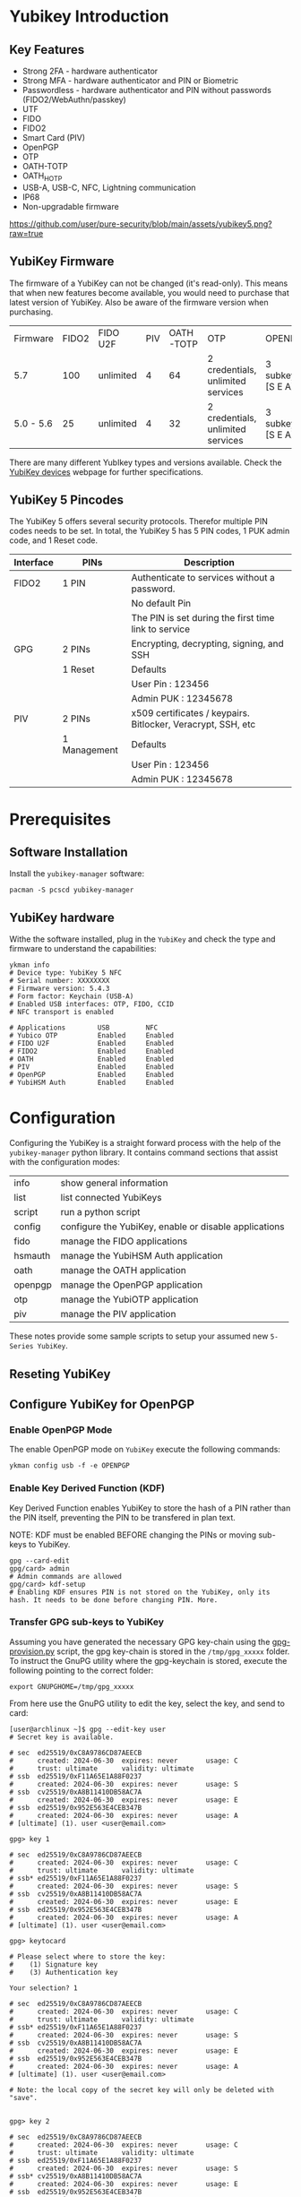 #+startup: num

* Yubikey Introduction
** Key Features
- Strong 2FA   - hardware authenticator
- Strong MFA   - hardware authenticator and PIN or Biometric
- Passwordless - hardware authenticator and PIN without passwords (FIDO2/WebAuthn/passkey)
- UTF
- FIDO
- FIDO2
- Smart Card (PIV)
- OpenPGP
- OTP
- OATH-TOTP
- OATH_HOTP
- USB-A, USB-C, NFC, Lightning communication
- IP68
- Non-upgradable firmware

[[https://github.com/user/pure-security/blob/main/assets/yubikey5.png?raw=true]]

** YubiKey Firmware
The firmware of a YubiKey can not be changed (it's read-only). This means that when new features become available, you would need to purchase that latest version of YubiKey. Also be aware of the firmware version when purchasing.

| Firmware  | FIDO2 | FIDO U2F  | PIV | OATH-TOTP | OTP                               | OPENPGP           |
| 5.7       |   100 | unlimited |   4 |        64 | 2 credentials, unlimited services | 3 subkeys [S E A] |
| 5.0 - 5.6 |    25 | unlimited |   4 |        32 | 2 credentials, unlimited services | 3 subkeys [S E A] |

There are many different YubIkey types and versions available. Check the [[https://support.yubico.com/hc/en-us/categories/360002541740-Devices][YubiKey devices]] webpage for further specifications.

** YubiKey 5 Pincodes
The YubiKey 5 offers several  security protocols. Therefor multiple PIN codes needs to be set. In total, the YubiKey 5 has 5 PIN codes, 1 PUK admin code, and 1 Reset code.

|-----------+--------------+--------------------------------------------------------------|
| Interface | PINs         | Description                                                  |
|-----------+--------------+--------------------------------------------------------------|
| FIDO2     | 1 PIN        | Authenticate to services without a password.                 |
|           |              | No default Pin                                               |
|           |              | The PIN is set during the first time link to service         |
|-----------+--------------+--------------------------------------------------------------|
| GPG       | 2 PINs       | Encrypting, decrypting, signing, and SSH                     |
|           | 1 Reset      | Defaults                                                     |
|           |              | User Pin  : 123456                                           |
|           |              | Admin PUK : 12345678                                         |
|-----------+--------------+--------------------------------------------------------------|
| PIV       | 2 PINs       | x509 certificates / keypairs. Bitlocker, Veracrypt, SSH, etc |
|           | 1 Management | Defaults                                                     |
|           |              | User Pin  : 123456                                           |
|           |              | Admin PUK : 12345678                                         |
|-----------+--------------+--------------------------------------------------------------|

* Prerequisites
** Software Installation
Install the ~yubikey-manager~ software:
#+begin_src shell
  pacman -S pcscd yubikey-manager
#+end_src

** YubiKey hardware
Withe the software installed, plug in the ~YubiKey~ and check the type and firmware to understand the capabilities:

#+begin_src shell
  ykman info
  # Device type: YubiKey 5 NFC
  # Serial number: XXXXXXXX
  # Firmware version: 5.4.3
  # Form factor: Keychain (USB-A)
  # Enabled USB interfaces: OTP, FIDO, CCID
  # NFC transport is enabled

  # Applications        USB         NFC
  # Yubico OTP          Enabled     Enabled
  # FIDO U2F            Enabled     Enabled
  # FIDO2               Enabled     Enabled
  # OATH                Enabled     Enabled
  # PIV                 Enabled     Enabled
  # OpenPGP             Enabled     Enabled
  # YubiHSM Auth        Enabled     Enabled
#+end_src

* Configuration

Configuring the YubiKey is a straight forward process with the help of the ~yubikey-manager~ python library. It contains command sections that assist with the configuration modes:

| info    | show general information                              |
| list    | list connected YubiKeys                               |
| script  | run a python script                                   |
| config  | configure the YubiKey, enable or disable applications |
| fido    | manage the FIDO applications                          |
| hsmauth | manage the YubiHSM Auth application                   |
| oath    | manage the OATH application                           |
| openpgp | manage the OpenPGP application                        |
| otp     | manage the YubiOTP application                        |
| piv     | manage the PIV application                            |

These notes provide some sample scripts to setup your assumed new ~5-Series YubiKey~.
** Reseting YubiKey
** Configure YubiKey for OpenPGP
*** Enable OpenPGP Mode
The enable OpenPGP mode on ~YubiKey~ execute the following commands:

#+begin_src shell
  ykman config usb -f -e OPENPGP
#+end_src
*** Enable Key Derived Function (KDF)
Key Derived Function enables YubiKey to store the hash of a PIN rather than the PIN itself, preventing the PIN to be transfered in plan text.

NOTE: KDF must be enabled BEFORE changing the PINs or moving sub-keys to YubiKey.

#+begin_src shell
  gpg --card-edit
  gpg/card> admin
  # Admin commands are allowed
  gpg/card> kdf-setup
  # Enabling KDF ensures PIN is not stored on the YubiKey, only its hash. It needs to be done before changing PIN. More.
#+end_src

*** Transfer GPG sub-keys to YubiKey
Assuming you have generated the necessary GPG key-chain using the [[https://github.com/user/pure-security/blob/main/scripts/gpg-provision.py][gpg-provision.py]] script, the gpg key-chain is stored in the ~/tmp/gpg_xxxxx~ folder.
To instruct the GnuPG utility where the gpg-keychain is stored, execute the following pointing to the correct folder:

#+begin_src shell
  export GNUPGHOME=/tmp/gpg_xxxxx
#+end_src

From here use the GnuPG utility to edit the key, select the key, and send to card:

#+begin_src shell
  [user@archlinux ~]$ gpg --edit-key user
  # Secret key is available.

  # sec  ed25519/0xC8A9786CD87AEECB
  #      created: 2024-06-30  expires: never       usage: C
  #      trust: ultimate      validity: ultimate
  # ssb  ed25519/0xF11A65E1A88F0237
  #      created: 2024-06-30  expires: never       usage: S
  # ssb  cv25519/0xA8B11410DB58AC7A
  #      created: 2024-06-30  expires: never       usage: E
  # ssb  ed25519/0x952E563E4CEB347B
  #      created: 2024-06-30  expires: never       usage: A
  # [ultimate] (1). user <user@email.com>

  gpg> key 1

  # sec  ed25519/0xC8A9786CD87AEECB
  #      created: 2024-06-30  expires: never       usage: C
  #      trust: ultimate      validity: ultimate
  # ssb* ed25519/0xF11A65E1A88F0237
  #      created: 2024-06-30  expires: never       usage: S
  # ssb  cv25519/0xA8B11410DB58AC7A
  #      created: 2024-06-30  expires: never       usage: E
  # ssb  ed25519/0x952E563E4CEB347B
  #      created: 2024-06-30  expires: never       usage: A
  # [ultimate] (1). user <user@email.com>

  gpg> keytocard

  # Please select where to store the key:
  #    (1) Signature key
  #    (3) Authentication key

  Your selection? 1

  # sec  ed25519/0xC8A9786CD87AEECB
  #      created: 2024-06-30  expires: never       usage: C
  #      trust: ultimate      validity: ultimate
  # ssb* ed25519/0xF11A65E1A88F0237
  #      created: 2024-06-30  expires: never       usage: S
  # ssb  cv25519/0xA8B11410DB58AC7A
  #      created: 2024-06-30  expires: never       usage: E
  # ssb  ed25519/0x952E563E4CEB347B
  #      created: 2024-06-30  expires: never       usage: A
  # [ultimate] (1). user <user@email.com>

  # Note: the local copy of the secret key will only be deleted with "save".


  gpg> key 2

  # sec  ed25519/0xC8A9786CD87AEECB
  #      created: 2024-06-30  expires: never       usage: C
  #      trust: ultimate      validity: ultimate
  # ssb  ed25519/0xF11A65E1A88F0237
  #      created: 2024-06-30  expires: never       usage: S
  # ssb* cv25519/0xA8B11410DB58AC7A
  #      created: 2024-06-30  expires: never       usage: E
  # ssb  ed25519/0x952E563E4CEB347B
  #      created: 2024-06-30  expires: never       usage: A
  # [ultimate] (1). user <user@email.com>

  gpg> keytocard
  # Please select where to store the key:
  #    (2) Encryption key
  Your selection? 2

  # sec  ed25519/0xC8A9786CD87AEECB
  #      created: 2024-06-30  expires: never       usage: C
  #      trust: ultimate      validity: ultimate
  # ssb  ed25519/0xF11A65E1A88F0237
  #      created: 2024-06-30  expires: never       usage: S
  # ssb* cv25519/0xA8B11410DB58AC7A
  #      created: 2024-06-30  expires: never       usage: E
  # ssb  ed25519/0x952E563E4CEB347B
  #      created: 2024-06-30  expires: never       usage: A
  # [ultimate] (1). user <user@email.com>

  # Note: the local copy of the secret key will only be deleted with "save".

  gpg> key 3

  # sec  ed25519/0xC8A9786CD87AEECB
  #      created: 2024-06-30  expires: never       usage: C
  #      trust: ultimate      validity: ultimate
  # ssb  ed25519/0xF11A65E1A88F0237
  #      created: 2024-06-30  expires: never       usage: S
  # ssb  cv25519/0xA8B11410DB58AC7A
  #      created: 2024-06-30  expires: never       usage: E
  # ssb* ed25519/0x952E563E4CEB347B
  #      created: 2024-06-30  expires: never       usage: A
  # [ultimate] (1). user <user@email.com>

  gpg> keytocard
  # Please select where to store the key:
  #    (3) Authentication key
  Your selection? 3

  # sec  ed25519/0xC8A9786CD87AEECB
  #      created: 2024-06-30  expires: never       usage: C
  #      trust: ultimate      validity: ultimate
  # ssb  ed25519/0xF11A65E1A88F0237
  #      created: 2024-06-30  expires: never       usage: S
  # ssb  cv25519/0xA8B11410DB58AC7A
  #      created: 2024-06-30  expires: never       usage: E
  # ssb* ed25519/0x952E563E4CEB347B
  #      created: 2024-06-30  expires: never       usage: A
  # [ultimate] (1). user <user@email.com>

  # Note: the local copy of the secret key will only be deleted with "save".

  gpg> save
#+end_src

*** Validate GPG sub-keys transfer to YubiKey
Validate that the sub-keys have been transfered to the YubiKey, which will be the case if the gpg folder has stubs for the sub-keys identified with ~sbb>~.

#+begin_src shell
  [user@archlinux ~]$ gpg -K
  # /home/user/test/.gnupg/pubring.kbx
  # ---------------------------------------
  # sec#  ed25519/0xC8A9786CD87AEECB 2024-06-30 [C]
  #       Key fingerprint = F4F0 55D1 4680 AAD7 1456  5D63 C8A9 786C D87A EECB
  # uid                   [ultimate] user <user@email.com>
  # ssb>  ed25519/0xF11A65E1A88F0237 2024-06-30 [S]
  # ssb>  cv25519/0xA8B11410DB58AC7A 2024-06-30 [E]
  # ssb>  ed25519/0x952E563E4CEB347B 2024-06-30 [A]
#+end_src

#+begin_src shell
  [user@archlinux ~]$ gpg --card-status
  # Reader ...........: 1050:0407:X:0
  # Application ID ...: D2760001240100000006250875120000
  # Application type .: OpenPGP
  # Version ..........: 3.4
  # Manufacturer .....: Yubico
  # Serial number ....: XXXXXXXX
  # Name of cardholder: [not set]
  # Language prefs ...: [not set]
  # Salutation .......:
  # URL of public key : [not set]
  # Login data .......: user
  # Signature PIN ....: not forced
  # Key attributes ...: ed25519 cv25519 ed25519
  # Max. PIN lengths .: 127 127 127
  # PIN retry counter : 3 0 3
  # Signature counter : 0
  # KDF setting ......: single
  # UIF setting ......: Sign=off Decrypt=off Auth=off
  # Signature key ....: 638B FE47 E2AD 28BA CE3A  B114 F11A 65E1 A88F 0237
  #       created ....: 2024-06-30 21:44:16
  # Encryption key....: A4CB 2108 6F42 2142 6485  FA3C A8B1 1410 DB58 AC7A
  #       created ....: 2024-06-30 21:44:17
  # Authentication key: 14A3 3094 4499 4F9F 430D  8927 952E 563E 4CEB 347B
  #       created ....: 2024-06-30 21:44:17
  # General key info..: sub  ed25519/0xF11A65E1A88F0237 2024-06-30 user <user@email.com>
  # sec#  ed25519/0xC8A9786CD87AEECB  created: 2024-06-30  expires: never
  # ssb>  ed25519/0xF11A65E1A88F0237  created: 2024-06-30  expires: never
  #                                   card-no: 0006 25087512
  # ssb>  cv25519/0xA8B11410DB58AC7A  created: 2024-06-30  expires: never
  #                                   card-no: 0006 25087512
  # ssb>  ed25519/0x952E563E4CEB347B  created: 2024-06-30  expires: never
  #                                   card-no: 0006 25087512
#+end_src

*** Test GPG Encryption
To test the functionality of encryption and decryption test the YubKey with the pass functionality:

#+begin_src shell
  [user@archlinux ~]$ pass generate test 32
  # The generated password for test is:
  # a=l~65v1d#c"L)O%99_zEotE4YY60Pm=
  [user@archlinux ~]$ pass test
  # a=l~65v1d#c"L)O%99_zEotE4YY60Pm=
#+end_src
** Configure YubiKey on new machine
Assuming that no existing GPG keys exist on the machine, follow to following steps to setup GnuPG to use an existing (configured) YubiKey on a new computer.
*** Import public key
**** Import public key from github
Assuming at some stage you have configured github with your public key for signing your commits, you can use the following command to import your public key from github:

#+begin_src shell
  [user@archlinux ~]$ curl https://github.com/user.gpg | gpg --import
  # gpg: keybox '/home/user/test/pubring.kbx' created
  #   % Total    % Received % Xferd  Average Speed   Time    Time     Time  Current
  #                                  Dload  Upload   Total   Spent    Left  Speed
  # 100  1273  100  1273    0     0   2295      0 --:--:-- --:--:-- --:--:--  2301
  # gpg: /home/user/test/trustdb.gpg: trustdb created
  # gpg: key C8A9786CD87AEECB: public key "user <user@outlook.com>" imported
  # gpg: Total number processed: 1
  # gpg:               imported: 1
#+end_src
*** Create stub for YubIkey
